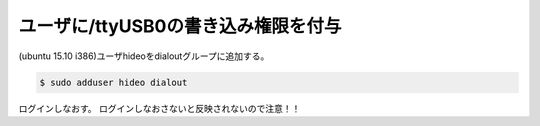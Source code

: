 .. -*- coding: utf-8; mode: rst; -*-


ユーザに/ttyUSB0の書き込み権限を付与
====================================

(ubuntu 15.10 i386)ユーザhideoをdialoutグループに追加する。

.. code-block:: bash

   $ sudo adduser hideo dialout

ログインしなおす。
ログインしなおさないと反映されないので注意！！


